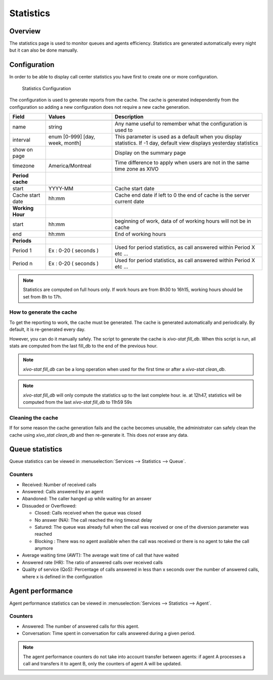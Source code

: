 **********
Statistics
**********


Overview
========

The statistics page is used to monitor queues and agents efficiency. Statistics
are generated automatically every night but it can also be done manually.


Configuration
=============

In order to be able to display call center statistics you have first to create one or more configuration.

.. figure:: images/Statistic_configuration.png
   :scale: 90%
   :alt: Statistics Configuration

   Statistics Configuration

The configuration is used to generate reports from the cache. The cache is generated independently
from the configuration so adding a new configuration does not require a new cache generation.


+------------------+---------------------------------+---------------------------------------------------------------------------+
| Field            | Values                          | Description                                                               |
|                  |                                 |                                                                           |
+==================+=================================+===========================================================================+
|                  |                                 |                                                                           |
+------------------+---------------------------------+---------------------------------------------------------------------------+
| name             | string                          | Any name useful to remember what the configuration is used to             |
+------------------+---------------------------------+---------------------------------------------------------------------------+
| interval         | enum [0-999] [day, week, month] | This parameter is used as a default when you display statistics.          |
|                  |                                 | If -1 day, default view displays yesterday statistics                     |
+------------------+---------------------------------+---------------------------------------------------------------------------+
| show on page     |                                 | Display on the summary page                                               |
+------------------+---------------------------------+---------------------------------------------------------------------------+
| timezone         | America/Montreal                | Time difference to apply when users are not in the same time zone as XIVO |
+------------------+---------------------------------+---------------------------------------------------------------------------+
| **Period cache** |                                 |                                                                           |
+------------------+---------------------------------+---------------------------------------------------------------------------+
| start            | YYYY-MM                         | Cache start date                                                          |
+------------------+---------------------------------+---------------------------------------------------------------------------+
| Cache start date | hh:mm                           | Cache end date if left to 0 the end of cache is the server current date   |
+------------------+---------------------------------+---------------------------------------------------------------------------+
| **Working Hour** |                                 |                                                                           |
+------------------+---------------------------------+---------------------------------------------------------------------------+
| start            | hh:mm                           | beginning of work, data of of working hours will not be in cache          |
+------------------+---------------------------------+---------------------------------------------------------------------------+
| end              | hh:mm                           | End of working hours                                                      |
+------------------+---------------------------------+---------------------------------------------------------------------------+
| **Periods**      |                                 |                                                                           |
+------------------+---------------------------------+---------------------------------------------------------------------------+
| Period 1         | Ex : 0-20 ( seconds )           | Used for period statistics, as call answered within Period X etc ...      |
+------------------+---------------------------------+---------------------------------------------------------------------------+
| Period n         | Ex : 0-20 ( seconds )           | Used for period statistics, as call answered within Period X etc ...      |
+------------------+---------------------------------+---------------------------------------------------------------------------+

.. note:: Statistics are computed on full hours only. If work hours are from 8h30 to 16h15,
    working hours should be set from 8h to 17h.


How to generate the cache
-------------------------

To get the reporting to work, the cache must be generated. The cache is
generated automatically and periodically. By default, it is re-generated every
day.

However, you can do it manually safely. The script to generate the cache is
*xivo-stat fill_db*.  When this script is run, all stats are computed from the
last fill_db to the end of the previous hour.

.. note:: *xivo-stat fill_db* can be a long operation when used for the first time or after a *xivo-stat clean_db*.

.. note:: *xivo-stat fill_db* will only compute the statistics up to the last complete hour.
    ie. at 12h47, statistics will be computed from the last *xivo-stat fill_db* to 11h59 59s


Cleaning the cache
------------------

If for some reason the cache generation fails and the cache becomes unusable,
the administrator can safely clean the cache using *xivo_stat clean_db* and then
re-generate it. This does *not* erase any data.


Queue statistics
================

Queue statistics can be viewed in :menuselection:`Services --> Statistics --> Queue`.

.. figure:: images/statistic_queue.png
   :scale: 85%
   :alt: Queue statistic


Counters
--------

* Received: Number of received calls
* Answered: Calls answered by an agent
* Abandoned: The caller hanged up while waiting for an answer
* Dissuaded or Overflowed:

  * Closed: Calls received when the queue was closed
  * No answer (NA): The call reached the ring timeout delay
  * Satured: The queue was already full when the call was received or one of the diversion parameter was reached
  * Blocking : There was no agent available when the call was received or there is no agent to take the call anymore

* Average waiting time (AWT): The average wait time of call that have waited
* Answered rate (HR): The ratio of answered calls over received calls
* Quality of service (QoS): Percentage of calls answered in less than x seconds
  over the number of answered calls, where x is defined in the configuration


Agent performance
=================

Agent performance statistics can be viewed in :menuselection:`Services --> Statistics --> Agent`.

.. figure:: images/statistic_agent.png
    :scale: 85%
    :alt: Queue statistic


Counters
--------

* Answered: The number of answered calls for this agent.
* Conversation: Time spent in conversation for calls answered during a given period.

.. note:: The agent performance counters do not take into account transfer
          between agents: if agent A processes a call and transfers it to agent
          B, only the counters of agent A will be updated.
